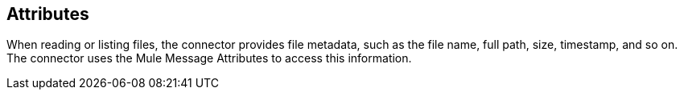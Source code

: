 == Attributes
// Included in sftp-connector.adoc, ftp-connector.adoc, file-connector.adoc

When reading or listing files, the connector provides file metadata, such as the file name, full path, size, timestamp, and so on. The connector uses the Mule Message Attributes to access this information. 
